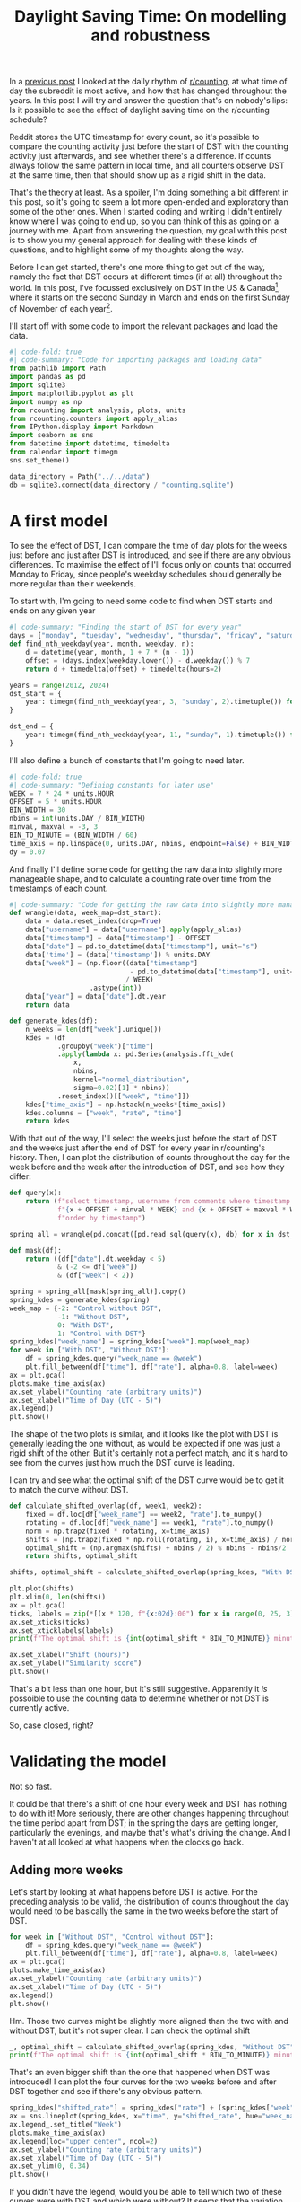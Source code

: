 #+PROPERTY: header-args:jupyter-python  :session dst :kernel reddit
#+PROPERTY: header-args    :pandoc t :tangle yes
#+TITLE: Daylight Saving Time: On modelling and robustness

In a [[https://cutonbuminband.github.io/counting-analysis/time.html][previous post]] I looked at the daily rhythm of [[http://www.reddit.com/r/counting][r/counting]], at what time of day the subreddit is most active, and how that has changed throughout the years. In this post I will try and answer the question that's on nobody's lips: Is it possible to see the effect of daylight saving time on the r/counting schedule?

Reddit stores the UTC timestamp for every count, so it's possible to compare the counting activity just before the start of DST with the counting activity just afterwards, and see whether there's a difference. If counts always follow the same pattern in local time, and all counters observe DST at the same time, then that should show up as a rigid shift in the data. 

That's the theory at least. As a spoiler, I'm doing something a bit different in this post, so it's going to seem a lot more open-ended and exploratory than some of the other ones. When I started coding and writing I didn't entirely know where I was going to end up, so you can think of this as going on a journey with me. Apart from answering the question, my goal with this post is to show you my general approach for dealing with these kinds of questions, and to highlight some of my thoughts along the way.

Before I can get started, there's one more thing to get out of the way, namely the fact that DST occurs at different times (if at all) throughout the world. In this post, I've focussed exclusively on DST in the US & Canada[fn:1], where it starts on the second Sunday in March and ends on the first Sunday of November of each year[fn:2].

I'll start off with some code to import the relevant packages and load the data.

#+begin_src jupyter-python
  #| code-fold: true
  #| code-summary: "Code for importing packages and loading data"
  from pathlib import Path
  import pandas as pd
  import sqlite3
  import matplotlib.pyplot as plt
  import numpy as np
  from rcounting import analysis, plots, units
  from rcounting.counters import apply_alias
  from IPython.display import Markdown
  import seaborn as sns
  from datetime import datetime, timedelta
  from calendar import timegm
  sns.set_theme()

  data_directory = Path("../../data")
  db = sqlite3.connect(data_directory / "counting.sqlite")
#+end_src

* A first model

To see the effect of DST, I can compare the time of day plots for the weeks just before and just after DST is introduced, and see if there are any obvious differences. To maximise the effect of I'll focus only on counts that occurred Monday to Friday, since people's weekday schedules should generally be more regular than their weekends.

To start with, I'm going to need some code to find when DST starts and ends on any given year
#+begin_src jupyter-python
  #| code-summary: "Finding the start of DST for every year"
  days = ["monday", "tuesday", "wednesday", "thursday", "friday", "saturday", "sunday"]
  def find_nth_weekday(year, month, weekday, n):
      d = datetime(year, month, 1 + 7 * (n - 1))
      offset = (days.index(weekday.lower()) - d.weekday()) % 7
      return d + timedelta(offset) + timedelta(hours=2)

  years = range(2012, 2024)
  dst_start = {
      year: timegm(find_nth_weekday(year, 3, "sunday", 2).timetuple()) for year in years
  }

  dst_end = {
      year: timegm(find_nth_weekday(year, 11, "sunday", 1).timetuple()) for year in years
  }

#+end_src

I'll also define a bunch of constants that I'm going to need later.
#+begin_src jupyter-python
  #| code-fold: true
  #| code-summary: "Defining constants for later use"
  WEEK = 7 * 24 * units.HOUR
  OFFSET = 5 * units.HOUR
  BIN_WIDTH = 30
  nbins = int(units.DAY / BIN_WIDTH)
  minval, maxval = -3, 3
  BIN_TO_MINUTE = (BIN_WIDTH / 60)
  time_axis = np.linspace(0, units.DAY, nbins, endpoint=False) + BIN_WIDTH / 2
  dy = 0.07
#+end_src

And finally I'll define some code for getting the raw data into slightly more manageable shape, and to calculate a counting rate over time from the timestamps of each count.
#+begin_src jupyter-python
  #| code-summary: "Code for getting the raw data into slightly more manageable shape."
  def wrangle(data, week_map=dst_start):
      data = data.reset_index(drop=True)
      data["username"] = data["username"].apply(apply_alias)
      data["timestamp"] = data["timestamp"] - OFFSET
      data["date"] = pd.to_datetime(data["timestamp"], unit="s")
      data['time'] = (data['timestamp']) % units.DAY
      data["week"] = (np.floor((data["timestamp"]
                                - pd.to_datetime(data["timestamp"], unit="s").dt.year.map(week_map))
                               / WEEK)
                      .astype(int))
      data["year"] = data["date"].dt.year
      return data

  def generate_kdes(df):
      n_weeks = len(df["week"].unique())
      kdes = (df
              .groupby("week")["time"]
              .apply(lambda x: pd.Series(analysis.fft_kde(
                  x,
                  nbins,
                  kernel="normal_distribution",
                  sigma=0.02)[1] * nbins))
              .reset_index()[["week", "time"]])
      kdes["time_axis"] = np.hstack(n_weeks*[time_axis])
      kdes.columns = ["week", "rate", "time"]
      return kdes

#+end_src

With that out of the way, I'll select the weeks just before the start of DST and the weeks just after the end of DST for every year in r/counting's history. Then, I can plot the distribution of counts throughout the day for the week before and the week after the introduction of DST, and see how they differ:

#+begin_src jupyter-python
  def query(x):
      return (f"select timestamp, username from comments where timestamp between "
              f"{x + OFFSET + minval * WEEK} and {x + OFFSET + maxval * WEEK} "
              f"order by timestamp")

  spring_all = wrangle(pd.concat([pd.read_sql(query(x), db) for x in dst_start.values()]))

  def mask(df):
      return ((df["date"].dt.weekday < 5)
              & (-2 <= df["week"])
              & (df["week"] < 2))

  spring = spring_all[mask(spring_all)].copy()
  spring_kdes = generate_kdes(spring)
  week_map = {-2: "Control without DST",
              -1: "Without DST",
              0: "With DST",
              1: "Control with DST"}
  spring_kdes["week_name"] = spring_kdes["week"].map(week_map)
  for week in ["With DST", "Without DST"]:
      df = spring_kdes.query("week_name == @week")
      plt.fill_between(df["time"], df["rate"], alpha=0.8, label=week)
  ax = plt.gca()
  plots.make_time_axis(ax)
  ax.set_ylabel("Counting rate (arbitrary units)")
  ax.set_xlabel("Time of Day (UTC - 5)")
  ax.legend()
  plt.show()
#+end_src


The shape of the two plots is similar, and it looks like the plot with DST is generally leading the one without, as would be expected if one was just a rigid shift of the other. But it's certainly not a perfect match, and it's hard to see from the curves just how much the DST curve is leading.

I can try and see what the optimal shift of the DST curve would be to get it to match the curve without DST.
#+begin_src jupyter-python
  def calculate_shifted_overlap(df, week1, week2):
      fixed = df.loc[df["week_name"] == week2, "rate"].to_numpy()
      rotating = df.loc[df["week_name"] == week1, "rate"].to_numpy()
      norm = np.trapz(fixed * rotating, x=time_axis)
      shifts = [np.trapz(fixed * np.roll(rotating, i), x=time_axis) / norm for i in range(len(fixed))]
      optimal_shift = (np.argmax(shifts) + nbins / 2) % nbins - nbins/2
      return shifts, optimal_shift

  shifts, optimal_shift = calculate_shifted_overlap(spring_kdes, "With DST","Without DST")

  plt.plot(shifts)
  plt.xlim(0, len(shifts))
  ax = plt.gca()
  ticks, labels = zip(*[(x * 120, f"{x:02d}:00") for x in range(0, 25, 3)])
  ax.set_xticks(ticks)
  ax.set_xticklabels(labels)
  print(f"The optimal shift is {int(optimal_shift * BIN_TO_MINUTE)} minutes.")

  ax.set_xlabel("Shift (hours)")
  ax.set_ylabel("Similarity score")
  plt.show()
#+end_src

That's a bit less than one hour, but it's still suggestive. Apparently it /is/ possoible to use the counting data to determine whether or not DST is currently active.

So, case closed, right?
* Validating the model
Not so fast.

It could be that there's a shift of one hour every week and DST has nothing to do with it! More seriously, there are other changes happening throughout the time period apart from DST; in the spring the days are getting longer, particularly the evenings, and maybe that's what's driving the change. And I haven't at all looked at what happens when the clocks go back.

** Adding more weeks
Let's start by looking at what happens before DST is active. For the preceding analysis to be valid, the distribution of counts throughout the day would need to be basically the same in the two weeks before the start of DST.
#+begin_src jupyter-python
  for week in ["Without DST", "Control without DST"]:
      df = spring_kdes.query("week_name == @week")
      plt.fill_between(df["time"], df["rate"], alpha=0.8, label=week)
  ax = plt.gca()
  plots.make_time_axis(ax)
  ax.set_ylabel("Counting rate (arbitrary units)")
  ax.set_xlabel("Time of Day (UTC - 5)")
  ax.legend()
  plt.show()
#+end_src

Hm. Those two curves might be slightly more aligned than the two with and without DST, but it's not super clear. I can check the optimal shift

#+begin_src jupyter-python
  _, optimal_shift = calculate_shifted_overlap(spring_kdes, "Without DST", "Control without DST")
  print(f"The optimal shift is {int(optimal_shift * BIN_TO_MINUTE)} minutes.")
#+end_src

That's an even bigger shift than the one that happened when DST was introduced! I can plot the four curves for the two weeks before and after DST together and see if there's any obvious pattern.
#+begin_src jupyter-python
  spring_kdes["shifted_rate"] = spring_kdes["rate"] + (spring_kdes["week"] + 2) * dy
  ax = sns.lineplot(spring_kdes, x="time", y="shifted_rate", hue="week_name")
  ax.legend_.set_title("Week")
  plots.make_time_axis(ax)
  ax.legend(loc="upper center", ncol=2)
  ax.set_ylabel("Counting rate (arbitrary units)")
  ax.set_xlabel("Time of Day (UTC - 5)")
  ax.set_ylim(0, 0.34)
  plt.show()
#+end_src

If you didn't have the legend, would you be able to tell which two of these curves were with DST and which were without? It seems that the variation from week to week is so big that any DST signal that might be present in the data is just swamped by all the noise.

** Including the end of DST
I can try and see if including the data for the end of DST makes any difference
#+begin_src jupyter-python
  #| label: fig-autumn-kdes
  #| fig-cap: The aggregated activity on r/counting in the two weeks on either side of the start/end of DST.
  autumn_all = wrangle(pd.concat([pd.read_sql(query(x), db) for x in dst_end.values()]), dst_end)
  autumn = autumn_all[mask(autumn_all)].copy()
  autumn["week"] = -1 - autumn_all["week"]
  kdes = generate_kdes(pd.concat([spring, autumn]))
  kdes["week_name"] = kdes["week"].map(week_map)
  kdes["shifted_rate"] = kdes["rate"] + (kdes["week"] + 2) * dy
  ax = sns.lineplot(kdes, x="time", y="shifted_rate", hue="week_name")
  ax.legend_.set_title("Week")
  plots.make_time_axis(ax)
  ax.legend(loc="upper center", ncol=2)
  ax.set_ylabel("Counting rate (arbitrary units)")
  ax.set_xlabel("Time of Day (UTC - 5)")
  ax.set_ylim(0, 0.34)
  ax.set_yticks([])
  _, optimal_shift = calculate_shifted_overlap(kdes, "With DST", "Without DST")
  print(f"The optimal shift is {int(optimal_shift * BIN_TO_MINUTE)} minutes.")
  plt.show()
#+end_src

As before -- would you be able to tell which of these graphs were with DST and which were without if you didn't have the legend?

** Summing up

The validation of the model has revealed that the activity on r/counting varies enough on a week to week basis that my initial assumptions are incorrect, and I can't just treat the activity as a constant background with a DST signal on top. If I want to see the effect of DST, I'm going to have to come up with something more clever.

* More Advanced Models

** Disaggregating the years
What I did in the previous section was to aggregate the activity on r/counting across all the years it's been active. After that, I honed in on specific weeks near the time of year when the clocks change, and asked if there was a rigid shift in the data.

This analysis revealed that the activity on r/counting isn't stable over time. Maybe I'm losing information by aggregating all the years, and the signal would be clearer if I looked at each year separately.

Before I can make these comparisons I'm going to need a way of boiling down the information. @fig-autumn-kdes and friends in the previous section showed that spotting the shift by eye is very difficult, and if the plot is further split into a new line for each year, it's going to become completely unreadable.

What I need is a way of compressing each (week, year) pair to a single point, so that the plots are still legible even after disaggregating the years.

I can use the fac t that  the DST offset is exactly one hour to accomplish just this: For each week, I can calculate how much the distribution resembles that of the week before, and I can also calculate how much the distribution resembles the 1 hour /shifted/ distribution from the week before.

For most of the year, it should be the case that the unshifted distribution is more similar then the shifted distribution. But, for the week where the clocks change, the shifted distribution should be more similar. So, I can calculate the similarity of the lagged and shifted distribution, and subtract the similarity of just the lagged distribution, and I have a DST fingerprint. For most weeks, it should give a negative value, but for the week where the clocks change it should give a positive value.

Let's see how it goes!

#+begin_src jupyter-python
  def dst_fingerprint(df, period="spring"):
      """Calculate the dst fingerprint for a single year"""
      transitions = dst_start if period == "spring" else dst_end
      x = df.resample("300s", on="date").size()
      rates = x.div(x.groupby(pd.Grouper(freq="1d")).transform("sum")).to_frame(name="rate")
      rates.index = rates.index - pd.to_datetime(rates.index.year.map(transitions), unit="s")
      shifted = rates.shift(freq="7d")
      shift = "-1h" if period == "spring" else "1h"
      dst_shifted = shifted.shift(freq=shift)

      dfs = []

      for df in [shifted, dst_shifted]:
          background = pd.Series((maxval - minval) * [np.nan], range(minval, maxval), name="delta")
          background.index.name = "date"
          f1 = pd.merge(rates, df, left_index=True, right_index=True)
          if len(f1) != 0:
              f1["delta"] = (f1["rate_x"] - f1["rate_y"]) ** 2
              series = f1.groupby(f1.index.days // 7)["delta"].sum()
              background.loc[series.index] = series
          dfs.append(background)

      return dfs[1] - dfs[0]


  def multiple_dst_fingerprints(df, period="spring"):
      groups = df.groupby("year").apply(dst_fingerprint, period=period)
      return groups.reset_index().melt(id_vars="year")


  week_norm = spring_all.groupby(["year", "username"]).size() / spring_all.groupby("year").size()
  year_norm = spring_all.groupby("year").size() / len(spring_all)

  df = multiple_dst_fingerprints(spring_all)
  ax = sns.scatterplot(df, x="date", y="value", hue="year", palette="plasma")
  sns.lineplot(
      df.dropna().set_index(["year", "date"])["value"].mul(year_norm).groupby(level=1).sum(),
      color="0.4",
      legend=False
  )

  ax.axhline(0, color="0.5", linestyle="--")
  ax.set_xlabel("Weeks after start of DST")
  ax.set_ylabel("DST fingerprint")
  plt.show()
#+end_src

Hm. This isn't very promising. The DST signal should show up in this plot in the fact that the points at 0 should lie significantly higher than all the others. That's not the case at all.

I can do the same thing for when DST ends, just for good measure, to see if the signal shows up there:
#+begin_src jupyter-python
  df = multiple_dst_fingerprints(autumn_all, "autumn")
  ax = sns.scatterplot(df, x="date", y="value", hue="year", palette="plasma")
  sns.lineplot(
      df.dropna().set_index(["year", "date"])["value"].mul(year_norm).groupby(level=1).sum(),
      color="0.4",
      legend=False
  )
  ax.axhline(0, color="0.5", linestyle="--")
  ax.set_xlabel("Weeks after end of DST")
  ax.set_ylabel("DST fingerprint")
  plt.show()
#+end_src

Unfortunately, that didn't seem to show the signal either. Before giving up completely and abandoning this as a fool's errand, there's one or two more things I can try.

** Disaggregating the different counters

Regulars of r/counting will know that it's not the same people who count every week. If proof of this is needed, you can take a look at the top weekly counters list and see that it really isn't just a repeat from week to week. Perhaps this is one cause of the lack of pattern in the counting times. It's certainly possible to imagine a world where counters are perfectly regular, but the different schedules of different counters coupled with their different activity from week to week adds up to a huge mess.

So I can keep going with the disaggregation, and see if I get a clearer signal when we compare the activity of individual counters from week to week. 

#+begin_src jupyter-python
  def username_fingerprint(df, period="spring"):
      fingerprint = (df.groupby(["year", "username"])
                     .apply(dst_fingerprint, period=period)
                     .reset_index()
                     .melt(id_vars=["year", "username"], var_name="week")
                     .set_index(["year", "username", "week"])["value"])
      return fingerprint

  fingerprints = username_fingerprint(spring_all)
  df = (
      fingerprints.dropna()
      .mul(week_norm)
      .groupby(level=[0, 2])
      .sum()
      .reset_index(name="fingerprint")
  )
  ax = sns.scatterplot(df, x="week", y="fingerprint", hue="year", palette="plasma")
  sns.lineplot(
      df.set_index(["year", "week"])["fingerprint"].mul(year_norm).groupby(level=1).sum(),
      ax=ax,
      color="0.4",
      legend=False,
  )
  ax.axhline(0, color="0.5", linestyle="--")

  ax.set_xlabel("Weeks after start of DST")
  ax.set_ylabel("DST fingerprint")
  plt.show()
#+end_src

Looking at this graph almost makes me think I have a sign error in the way I've defined the DST fingerprint. I've double checked, and I don't think it's the case, but this certainly isn't the peak at 0 I was hoping to see.

** Looking only at the most regular counters
None of what I've tried so far has seemed to work. There's one last thing I can try: I can find out which counters were most regular in the period leading up to the start of DST each year, and only include them in the calculations

To do that I'll need to slightly rework the code from [[A first model][Section 1]] for calculating the overlap between two different counting distributions. This will let me calculate the overlap for every counter for every year in the weeks around the onset of DST.

Then it's just a bit of fidding with indices to find the 5 most regular counters two weeks before the start of DST for every year.

#+begin_src jupyter-python
  def similarity_score(df):
      kdes = generate_kdes(df)
      groups = kdes.groupby("week")["rate"]
      norm = groups.transform(np.linalg.norm)
      kdes["rate"] /= norm
      overlaps = (
          (kdes.set_index(["week", "time"]).groupby("time")["rate"].diff() ** 2)
          .groupby(level=0)
          .sum()
      )
      return 1 - overlaps / 2

  scores = spring_all.groupby(["year", "username"]).apply(similarity_score)
  scores = scores[scores != 1]
  counters = (
      scores
      .reset_index()
      .query("week== -2")
      .sort_values(["year", "rate"], ascending=False)
      .groupby("year")
      .head(5)
      .set_index(["year", "username"])
      .index
  )
  subset = spring_all.set_index(["year", "username"]).loc[counters]
#+end_src

With that out of the way, I can plot the average similarity score for each year and week

#+begin_src jupyter-python
  week_norm = subset.groupby(["year", "username"]).size() / subset.groupby("year").size()
  year_norm = subset.groupby("year").size() / len(subset)

  similarity = (
      scores.reset_index(level=2)
      .loc[counters]
      .set_index("week", append=True)["rate"]
      .mul(week_norm)
      .groupby(level=[0, 2])
      .sum()
      .reset_index(name="similarity")
  )

  ax = sns.scatterplot(similarity, x="week", y="similarity", hue="year", palette="plasma")
  sns.lineplot(
      (
          similarity.set_index(["year", "week"])["similarity"]
          .mul(year_norm)
          .groupby("week")
          .sum()
      ),
      color="0.4",
      ax=ax,
      legend=False
  )
  ax.set_xlabel("Weeks after start of DST")
  ax.set_ylabel("Week consistency score")
  plt.show()
#+end_src

I've decided to work with the consistency score rather than the DST fingerprint[fn:3], because I wanted to highlight the effect of the selection I've made. You can see on the graph that the score two weeks before the start of DST is signficantly higher than all the other weeks, and in particular the least consistent year for week -2 is much more consistent tht the least consistent year for all the other weeks.

This apparent result is just an artefact of the way I've selected the data: I've limited my search to people who were very consistent two weeks before the onset of DST, so it's no surprise that the consistency is high here. The fact that the consistency is lower in the following weeks is due to a regression towards the mean.

That statistical artefact aside, it doesn't seem that this analysis has brought me any closer to finding a clear sign of DST in the counting data. With the consistency score, the sign of DST is a dip at 0, so the fact that the least consistent week is the week DST starts is suggestive. But it's not what I'd call proof.

* Conclusion

If you want to find out whether or not the US currently has DST, then looking at the comments on r/counting is not a viable method for doing so. I would suggest just googling it instead.

This post ended up being much longer than expected (and a fair bit longer than the reddit comment that it's based on), mainly because I've had to change the conclusion along the way.

In the original, and in my first draft, I wasn't as thorough with my robustness analysis as I've been here. That meant that I was more convinced by the hints of a DST signal in the data, and the conclusion reflected that. Unfortunately, this post has demonstrated that it just isn't there. On the positive side, the post has also demonstrated the value of checking assumptions, validating any model that you might come up with, and generally having a healthy dose of skepticism towards any new discoveries -- especially your own.

And that's perhaps as good a place as any to end.

Until next time!


[fn:1] Apart from Hawaii and Arizona, which are weird
[fn:2] That hasn't always been the DST rule, but it's been the case for as long as r/c has existed
[fn:3] The two scores behave similarly, with the exception that for the consistency score, we'd expected DST to show up as a dip at zero, rather than a peak.
